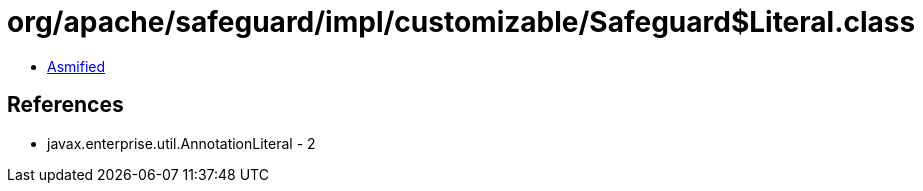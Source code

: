 = org/apache/safeguard/impl/customizable/Safeguard$Literal.class

 - link:Safeguard$Literal-asmified.java[Asmified]

== References

 - javax.enterprise.util.AnnotationLiteral - 2
